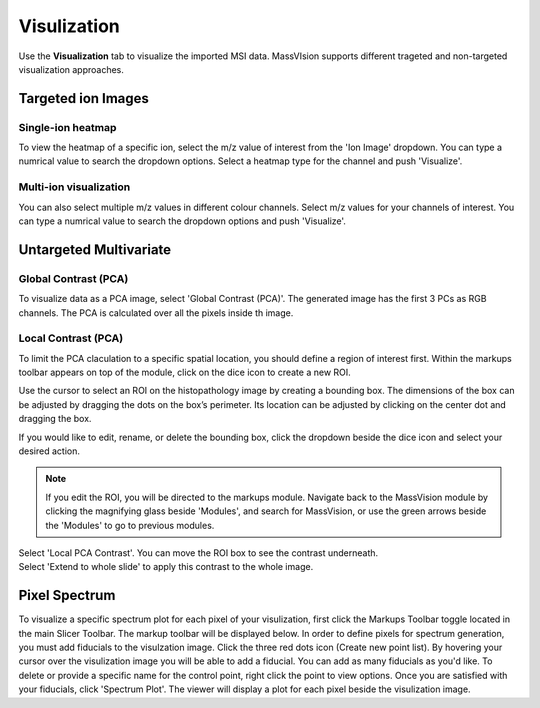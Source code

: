 Visulization
#######
Use the **Visualization** tab to visualize the imported MSI data. MassVIsion supports different trageted and non-targeted visualization approaches.


Targeted ion Images
******
Single-ion heatmap
-----------
To view the heatmap of a specific ion, select the m/z value of interest from the 'Ion Image' dropdown. You can type a numrical value to search the dropdown options. Select a heatmap type for the channel and push 'Visualize'.

Multi-ion visualization
-----------
You can also select multiple m/z values in different colour channels. Select m/z values for your channels of interest. You can type a numrical value to search the dropdown options and push 'Visualize'.

Untargeted Multivariate
*********
Global Contrast (PCA)
-----------
To visualize data as a PCA image, select 'Global Contrast (PCA)'. The generated image has the first 3 PCs as RGB channels. The PCA is calculated over all the pixels inside th image.

Local Contrast (PCA)
----------
To limit the PCA claculation to a specific spatial location, you should define a region of interest first. Within the markups toolbar appears on top of the module, click on the dice icon to create a new ROI.

.. image :: https://raw.githubusercontent.com/jamzad/SlicerMassVision/main/docs/source/Images/CreateROI.png
    :width: 600

Use the cursor to select an ROI on the histopathology image by creating a bounding box. The dimensions of the box can be adjusted by dragging the dots on the box’s perimeter. Its location can be adjusted by clicking on the center dot and dragging the box. 

If you would like to edit, rename, or delete the bounding box, click the dropdown beside the dice icon and select your desired action. 

.. note::
    If you edit the ROI, you will be directed to the markups module. Navigate back to the MassVision module by clicking the magnifying glass beside 'Modules', and search for MassVision, or use the green arrows beside the 'Modules' to go to previous modules.

| Select 'Local PCA Contrast'. You can move the ROI box to see the contrast underneath. 

| Select 'Extend to whole slide' to apply this contrast to the whole image. 

.. image :: https://raw.githubusercontent.com/jamzad/SlicerMassVision/main/docs/source/Images/ROIonPCA.png
    :width: 600


Pixel Spectrum
******
To visualize a specific spectrum plot for each pixel of your visulization, first click the Markups Toolbar toggle located in the main Slicer Toolbar. The markup toolbar will be displayed below. 
In order to define pixels for spectrum generation, you must add fiducials to the visulzation image. Click the three red dots icon (Create new point list). By hovering your cursor over the visulization image you will be able to add a fiducial. You can add as many fiducials as you'd like. To delete or provide a specific name for the control point, right click the point to view options.  
Once you are satisfied with your fiducials, click 'Spectrum Plot'. The viewer will display a plot for each pixel beside the visulization image. 

